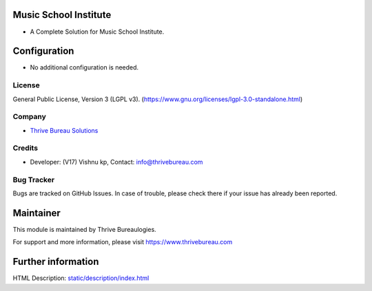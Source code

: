 .. image:: https://img.shields.io/badge/license-LGPL--3-blue.svg
    :target: https://www.gnu.org/licenses/lgpl-3.0-standalone.html
    :alt: License: lGPL-3

Music School Institute
======================
* A Complete Solution for Music School Institute.

Configuration
=============
* No additional configuration is needed.

License
-------
General Public License, Version 3 (LGPL v3).
(https://www.gnu.org/licenses/lgpl-3.0-standalone.html)

Company
-------
* `Thrive Bureau Solutions <https://thrivebureau.com/>`__

Credits
-------
* Developer: (V17) Vishnu kp, Contact: info@thrivebureau.com

Bug Tracker
-----------
Bugs are tracked on GitHub Issues. In case of trouble, please check there if your issue has already been reported.

Maintainer
==========
.. image:: https://thrivebureau.com/images/logo.png
 :target: https://thrivebureau.com
This module is maintained by Thrive Bureaulogies.

For support and more information, please visit https://www.thrivebureau.com

Further information
===================
HTML Description: `<static/description/index.html>`__

